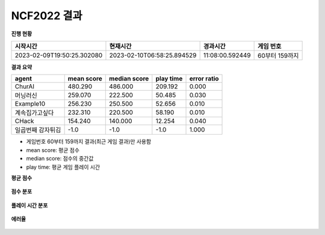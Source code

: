 
NCF2022 결과
===============
**진행 현황**

.. list-table::
   :header-rows: 1
 
   * - 시작시간
     - 현재시간
     - 경과시간
     - 게임 번호
   * - 2023-02-09T19:50:25.302080
     - 2023-02-10T06:58:25.894529
     - 11:08:00.592449
     - 60부터 159까지

**결과 요약**

.. list-table::
   :header-rows: 1

   * - agent
     - mean score
     - median score
     - play time
     - error ratio
   * - ChurAI
     - 480.290
     - 486.000
     - 209.192
     - 0.000
   * - 머닝러신
     - 259.070
     - 222.500
     - 50.485
     - 0.030
   * - Example10
     - 256.230
     - 250.500
     - 52.656
     - 0.010
   * - 계속집가고싶다
     - 232.310
     - 220.500
     - 58.190
     - 0.010
   * - CHack
     - 154.240
     - 140.000
     - 12.254
     - 0.040
   * - 일곱번째 감자튀김
     - -1.0
     - -1.0
     - -1.0
     - 1.000

- 게임번호 60부터 159까지 결과(최근 게임 결과)만 사용함
- mean score: 평균 점수
- median score: 점수의 중간값
- play time: 평균 게임 플레이 시간

**평균 점수**

.. figure:: fig/mean_score.png
   :figwidth: 200

**점수 분포**

.. figure:: fig/median_score.png
   :figwidth: 200

**플레이 시간 분포**

.. figure:: fig/mean_play_time.png
   :figwidth: 200

**에러율**

.. figure:: fig/error_ratio.png
   :figwidth: 200

